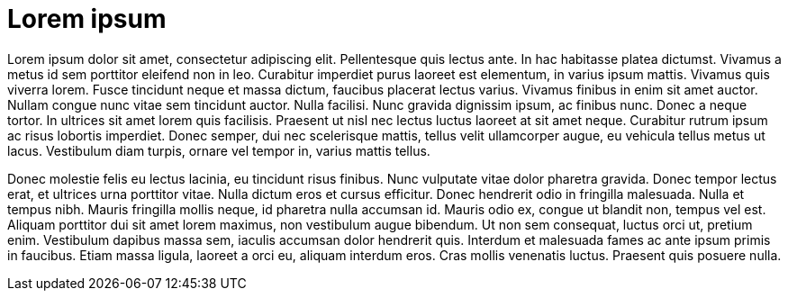 = Lorem ipsum

Lorem ipsum dolor sit amet, consectetur adipiscing elit. Pellentesque quis lectus ante. In hac habitasse platea dictumst. Vivamus a metus id sem porttitor eleifend non in leo. Curabitur imperdiet purus laoreet est elementum, in varius ipsum mattis. Vivamus quis viverra lorem. Fusce tincidunt neque et massa dictum, faucibus placerat lectus varius. Vivamus finibus in enim sit amet auctor. Nullam congue nunc vitae sem tincidunt auctor. Nulla facilisi. Nunc gravida dignissim ipsum, ac finibus nunc. Donec a neque tortor. In ultrices sit amet lorem quis facilisis. Praesent ut nisl nec lectus luctus laoreet at sit amet neque. Curabitur rutrum ipsum ac risus lobortis imperdiet. Donec semper, dui nec scelerisque mattis, tellus velit ullamcorper augue, eu vehicula tellus metus ut lacus. Vestibulum diam turpis, ornare vel tempor in, varius mattis tellus.

Donec molestie felis eu lectus lacinia, eu tincidunt risus finibus. Nunc vulputate vitae dolor pharetra gravida. Donec tempor lectus erat, et ultrices urna porttitor vitae. Nulla dictum eros et cursus efficitur. Donec hendrerit odio in fringilla malesuada. Nulla et tempus nibh. Mauris fringilla mollis neque, id pharetra nulla accumsan id. Mauris odio ex, congue ut blandit non, tempus vel est. Aliquam porttitor dui sit amet lorem maximus, non vestibulum augue bibendum. Ut non sem consequat, luctus orci ut, pretium enim. Vestibulum dapibus massa sem, iaculis accumsan dolor hendrerit quis. Interdum et malesuada fames ac ante ipsum primis in faucibus. Etiam massa ligula, laoreet a orci eu, aliquam interdum eros. Cras mollis venenatis luctus. Praesent quis posuere nulla.
